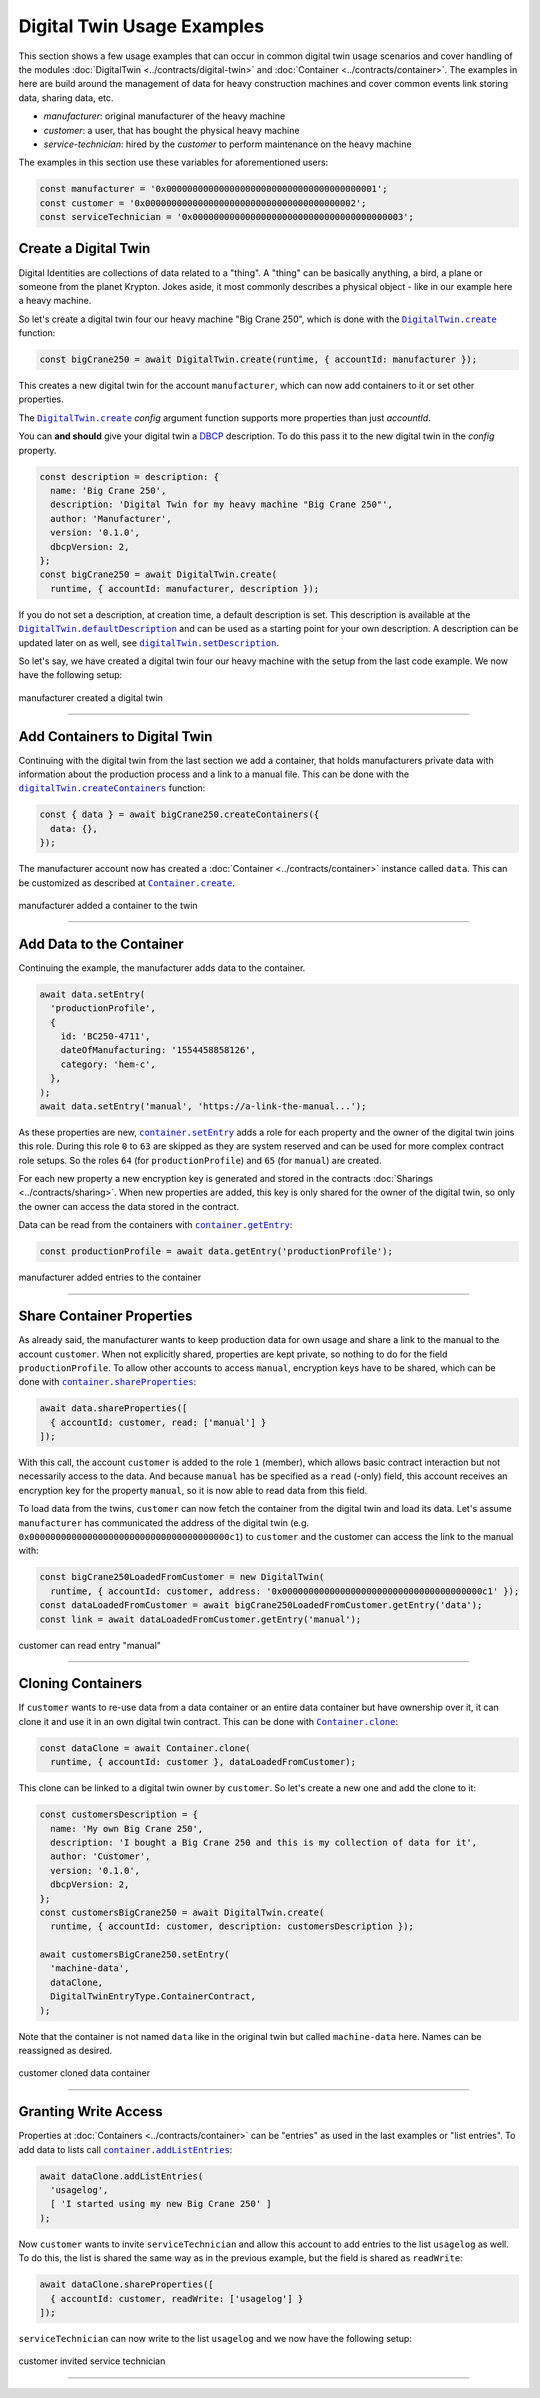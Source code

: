 ===============================
Digital Twin Usage Examples
===============================

This section shows a few usage examples that can occur in common digital twin usage scenarios and cover handling of the modules :doc:`DigitalTwin <../contracts/digital-twin>` and :doc:`Container <../contracts/container>`. The examples in here are build around the management of data for heavy construction machines and cover common events link storing data, sharing data, etc.

- *manufacturer*: original manufacturer of the heavy machine
- *customer*: a user, that has bought the physical heavy machine
- *service-technician*: hired by the *customer* to perform maintenance on the heavy machine

The examples in this section use these variables for aforementioned users:

.. code-block:: typescript

  const manufacturer = '0x0000000000000000000000000000000000000001';
  const customer = '0x0000000000000000000000000000000000000002';
  const serviceTechnician = '0x0000000000000000000000000000000000000003';



.. _create-a-digital-twin:

Create a Digital Twin
=========================

Digital Identities are collections of data related to a "thing". A "thing" can be basically anything, a bird, a plane or someone from the planet Krypton. Jokes aside, it most commonly describes a physical object - like in our example here a heavy machine.

So let's create a digital twin four our heavy machine "Big Crane 250", which is done with the |source digitalTwin_create|_ function:

.. code-block:: typescript

    const bigCrane250 = await DigitalTwin.create(runtime, { accountId: manufacturer });

This creates a new digital twin for the account ``manufacturer``, which can now add containers to it or set other properties.

The |source digitalTwin_create|_ `config` argument function supports more properties than just `accountId`.

You can **and should** give your digital twin a `DBCP <https://dbcp.online/en/home/>`_ description. To do this pass it to the new digital twin in the `config` property.

.. code-block:: typescript

    const description = description: {
      name: 'Big Crane 250',
      description: 'Digital Twin for my heavy machine "Big Crane 250"',
      author: 'Manufacturer',
      version: '0.1.0',
      dbcpVersion: 2,
    };
    const bigCrane250 = await DigitalTwin.create(
      runtime, { accountId: manufacturer, description });

If you do not set a description, at creation time, a default description is set. This description is available at the |source digitalTwin_defaultDescription|_ and can be used as a starting point for your own description. A description can be updated later on as well, see |source digitalTwin_setDescription|_.

So let's say, we have created a digital twin four our heavy machine with the setup from the last code example. We now have the following setup:


.. figure::  ../_static/digital-twin-apidoc-images-1-create.png
   :align:   center
   :alt: manufacturer created a digital twin

   manufacturer created a digital twin



--------------------------------------------------------------------------------

.. _add-containers:

Add Containers to Digital Twin
==================================

Continuing with the digital twin from the last section we add a container, that holds manufacturers private data with information about the production process and a link to a manual file. This can be done with the |source digitalTwin_createContainers|_ function:

.. code-block:: typescript

  const { data } = await bigCrane250.createContainers({
    data: {},
  });

The manufacturer account now has created a :doc:`Container <../contracts/container>` instance called ``data``. This can be customized as described at |source container_create|_.

.. figure::  ../_static/digital-twin-apidoc-images-2-add-container.png
   :align:   center
   :alt: manufacturer added a container to the twin

   manufacturer added a container to the twin



--------------------------------------------------------------------------------

.. _add-data:

Add Data to the Container
=========================

Continuing the example, the manufacturer adds data to the container.

.. code-block:: typescript

  await data.setEntry(
    'productionProfile',
    {
      id: 'BC250-4711',
      dateOfManufacturing: '1554458858126',
      category: 'hem-c',
    },
  );
  await data.setEntry('manual', 'https://a-link-the-manual...');

As these properties are new, |source container_setEntry|_ adds a role for each property and the owner of the digital twin joins this role. During this role ``0`` to ``63`` are skipped as they are system reserved and can be used for more complex contract role setups. So the roles ``64`` (for ``productionProfile``) and ``65`` (for ``manual``) are created.

For each new property a new encryption key is generated and stored in the contracts :doc:`Sharings <../contracts/sharing>`. When new properties are added, this key is only shared for the owner of the digital twin, so only the owner can access the data stored in the contract.

Data can be read from the containers with |source container_getEntry|_:

.. code-block:: typescript

  const productionProfile = await data.getEntry('productionProfile');

.. figure::  ../_static/digital-twin-apidoc-images-3-add-entries.png
   :align:   center
   :alt: manufacturer added entries to the container

   manufacturer added entries to the container



--------------------------------------------------------------------------------

.. _share-container-properties:

Share Container Properties
==========================

As already said, the manufacturer wants to keep production data for own usage and share a link to the manual to the account ``customer``. When not explicitly shared, properties are kept private, so nothing to do for the field ``productionProfile``. To allow other accounts to access ``manual``, encryption keys have to be shared, which can be done with |source container_shareProperties|_:

.. code-block:: typescript

  await data.shareProperties([
    { accountId: customer, read: ['manual'] }
  ]);

With this call, the account ``customer`` is added to the role ``1`` (member), which allows basic contract interaction but not necessarily access to the data. And because ``manual`` has be specified as a ``read`` (-only) field, this account receives an encryption key for the property ``manual``, so it is now able to read data from this field.

To load data from the twins, ``customer`` can now fetch the container from the digital twin and load its data. Let's assume ``manufacturer`` has communicated the address of the digital twin (e.g. ``0x00000000000000000000000000000000000000c1``) to ``customer`` and the customer can access the link to the manual with:

.. code-block:: typescript

  const bigCrane250LoadedFromCustomer = new DigitalTwin(
    runtime, { accountId: customer, address: '0x00000000000000000000000000000000000000c1' });
  const dataLoadedFromCustomer = await bigCrane250LoadedFromCustomer.getEntry('data');
  const link = await dataLoadedFromCustomer.getEntry('manual');


.. figure::  ../_static/digital-twin-apidoc-images-4-invite-read.png
   :align:   center
   :alt: customer can read entry "manual"

   customer can read entry "manual"



--------------------------------------------------------------------------------

.. _cloning-containers:

Cloning Containers
==================

If ``customer`` wants to re-use data from a data container or an entire data container but have ownership over it, it can clone it and use it in an own digital twin contract. This can be done with |source container_clone|_:

.. code-block:: typescript

  const dataClone = await Container.clone(
    runtime, { accountId: customer }, dataLoadedFromCustomer);

This clone can be linked to a digital twin owner by ``customer``. So let's create a new one and add the clone to it:

.. code-block:: typescript

  const customersDescription = {
    name: 'My own Big Crane 250',
    description: 'I bought a Big Crane 250 and this is my collection of data for it',
    author: 'Customer',
    version: '0.1.0',
    dbcpVersion: 2,
  };
  const customersBigCrane250 = await DigitalTwin.create(
    runtime, { accountId: customer, description: customersDescription });

  await customersBigCrane250.setEntry(
    'machine-data',
    dataClone,
    DigitalTwinEntryType.ContainerContract,
  );

Note that the container is not named ``data`` like in the original twin but called ``machine-data`` here. Names can be reassigned as desired.

.. figure::  ../_static/digital-twin-apidoc-images-5-clone.png
   :align:   center
   :alt: customer cloned data container

   customer cloned data container



--------------------------------------------------------------------------------

.. _granting-write-access:

Granting Write Access
=====================

Properties at :doc:`Containers <../contracts/container>` can be "entries" as used in the last examples or "list entries". To add data to lists call |source container_addListEntries|_:

.. code-block:: typescript

  await dataClone.addListEntries(
    'usagelog',
    [ 'I started using my new Big Crane 250' ]
  );

Now ``customer`` wants to invite ``serviceTechnician`` and allow this account to add entries to the list ``usagelog`` as well. To do this, the list is shared the same way as in the previous example, but the field is shared as ``readWrite``:

.. code-block:: typescript

  await dataClone.shareProperties([
    { accountId: customer, readWrite: ['usagelog'] }
  ]);

``serviceTechnician`` can now write to the list ``usagelog`` and we now have the following setup:

.. figure::  ../_static/digital-twin-apidoc-images-6-invite-write.png
   :align:   center
   :alt: customer invited service technician

   customer invited service technician



--------------------------------------------------------------------------------

.. required for building markup

.. |source container_addListEntries| replace:: ``container.addListEntries``
.. _source container_addListEntries: ../contracts/container.html#addlistentries

.. |source container_clone| replace:: ``Container.clone``
.. _source container_clone: ../contracts/container.html#clone

.. |source container_create| replace:: ``Container.create``
.. _source container_create: ../contracts/container.html#create

.. |source container_getEntry| replace:: ``container.getEntry``
.. _source container_getEntry: ../contracts/container.html#getentry

.. |source container_setEntry| replace:: ``container.setEntry``
.. _source container_setEntry: ../contracts/container.html#setentry

.. |source container_shareProperties| replace:: ``container.shareProperties``
.. _source container_shareProperties: ../contracts/container.html#shareproperties

.. |source digitalTwin_create| replace:: ``DigitalTwin.create``
.. _source digitalTwin_create: ../contracts/digital-twin.html#create

.. |source digitalTwin_createContainers| replace:: ``digitalTwin.createContainers``
.. _source digitalTwin_createContainers: ../contracts/digital-twin.html#createcontainers

.. |source digitalTwin_defaultDescription| replace:: ``DigitalTwin.defaultDescription``
.. _source digitalTwin_defaultDescription: ../contracts/digital-twin.html#defaultdescription

.. |source digitalTwin_setDescription| replace:: ``digitalTwin.setDescription``
.. _source digitalTwin_setDescription: ../contracts/digital-twin.html#setdescription

